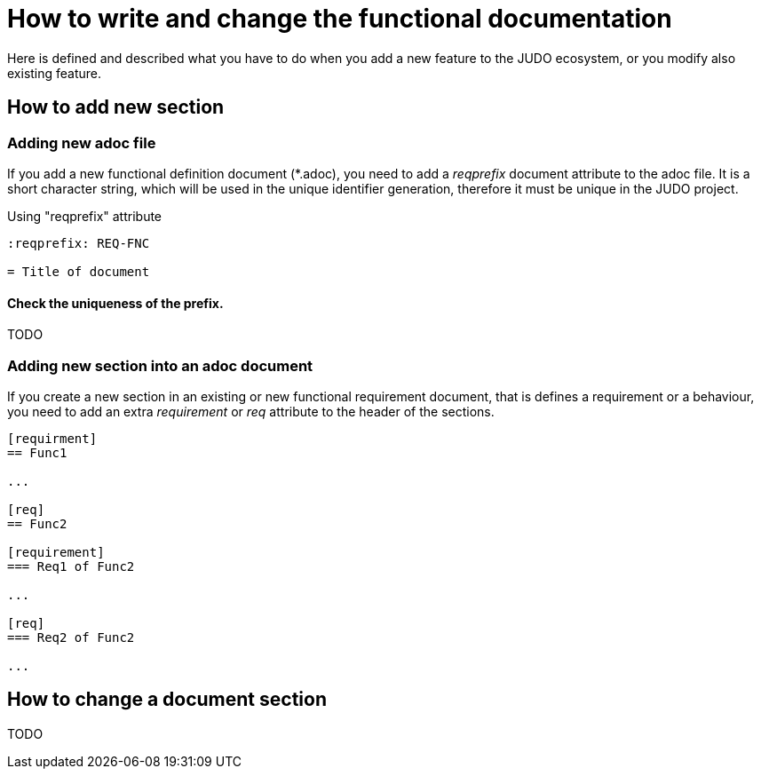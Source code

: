= How to write and change the functional documentation

Here is defined and described what you have to do when you add a new feature to the JUDO ecosystem, or you modify also existing feature.

== How to add new section

=== Adding new adoc file

If you add a new functional definition document (*.adoc), you need to add a _reqprefix_ document attribute to the adoc file. It is a short character string, which will be used in the unique identifier generation, therefore it must be unique in the JUDO project.

.Using "reqprefix" attribute
[source,adoc]
----
:reqprefix: REQ-FNC

= Title of document

----

==== Check the uniqueness of the prefix.

TODO

[#newsection]
=== Adding new section into an adoc document

If you create a new section in an existing or new functional requirement document, that is defines a requirement or a behaviour, you need to add an extra _requirement_ or _req_ attribute to the header of the sections.

[source,adoc]
----
[requirment]
== Func1

...

[req]
== Func2

[requirement]
=== Req1 of Func2

...

[req]
=== Req2 of Func2

...

----

== How to change a document section

TODO
